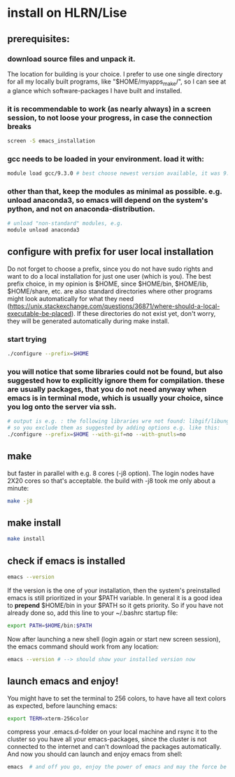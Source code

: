 * install on HLRN/Lise
** prerequisites:
*** download source files and unpack it.
The location for building is your choice. I prefer to use one single directory for all my locally built programs, like "$HOME/myapps_make/", so I can see at a glance which software-packages I have built and installed.
*** it is recommendable to work (as nearly always) in a screen session, to not loose your progress, in case the connection breaks 
#+begin_src bash
screen -S emacs_installation
#+end_src
*** gcc needs to be loaded in your environment. load it with:
#+begin_src bash
module load gcc/9.3.0 # best choose newest version available, it was 9.3.0 for me in 2020
#+end_src
*** other than that, keep the modules as minimal as possible. e.g. unload anaconda3, so emacs will depend on the system's python, and not on anaconda-distribution.
#+begin_src bash
# unload "non-standard" modules, e.g.
module unload anaconda3
#+end_src
** configure with prefix for user local installation
Do not forget to choose a prefix, since you do not have sudo rights and want to do a local installation for just one user (which is you).
The best prefix choice, in my opinion is $HOME, since $HOME/bin, $HOME/lib, $HOME/share, etc. are also standard directories where other programs might look automatically for what they need (https://unix.stackexchange.com/questions/36871/where-should-a-local-executable-be-placed). If these directories do not exist yet, don't worry, they will be generated automatically during make install.
*** start trying
#+begin_src bash
./configure --prefix=$HOME
#+end_src
*** you will notice that some libraries could not be found, but also suggested how to explicitly ignore them for compilation. these are usually packages, that you do not need anyway when emacs is in terminal mode, which is usually your choice, since you log onto the server via ssh.
#+begin_src bash
# output is e.g. : the following libraries wre not found: libgif/libungif gnutls
# so you exclude them as suggested by adding options e.g. like this:
./configure --prefix=$HOME --with-gif=no --with-gnutls=no
#+end_src
** make 
but faster in parallel with e.g. 8 cores (-j8 option). The login nodes have 2X20 cores so that's acceptable. the build with -j8 took me only about a minute:
#+begin_src bash
make -j8
#+end_src
** make install
#+begin_src bash
make install
#+end_src
** check if emacs is installed
#+begin_src bash
emacs --version
#+end_src
If the version is the one of your installation, then the system's preinstalled emacs is still prioritized in your $PATH variable. In general it is a good idea to *prepend* $HOME/bin in your $PATH so it gets priority. So if you have not already done so, add this line to your ~/.bashrc startup file:
#+begin_src bash
export PATH=$HOME/bin:$PATH
#+end_src
Now after launching a new shell (login again or start new screen session), the emacs command should work from any location:
#+begin_src bash
emacs --version # --> should show your installed version now
#+end_src
** launch emacs and enjoy!
You might have to set the terminal to 256 colors, to have have all text colors as expected, before launching emacs: 
#+begin_src bash
export TERM=xterm-256color
#+end_src
compress your .emacs.d-folder on your local machine and rsync it to the cluster so you have all your emacs-packages, since the cluster is not connected to the internet and can't download the packages automatically.
And now you should can launch and enjoy emacs from shell:
#+begin_src bash
emacs  # and off you go, enjoy the power of emacs and may the force be with you :)!
#+end_src
